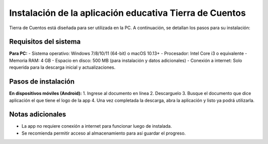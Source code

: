 Instalación de la aplicación educativa Tierra de Cuentos
=========================================================

Tierra de Cuentos está diseñada para ser utilizada en la PC. A continuación, se detallan los pasos para su instalación:

Requisitos del sistema
-----------------------

**Para PC:**
- Sistema operativo: Windows 7/8/10/11 (64-bit) o macOS 10.13+
- Procesador: Intel Core i3 o equivalente
- Memoria RAM: 4 GB
- Espacio en disco: 500 MB (para instalación y datos adicionales)
- Conexión a internet: Solo requerida para la descarga inicial y actualizaciones.

Pasos de instalación
---------------------

**En dispositivos móviles (Android):**
1. Ingrese al documento en línea 
2. Descarguelo
3. Busque el documento que dice aplicación el que tiene el logo de la app
4. Una vez completada la descarga, abra la aplicación y listo ya podrá utilizarla.

Notas adicionales
------------------
- La app no requiere conexión a internet para funcionar luego de instalada.
- Se recomienda permitir acceso al almacenamiento para así guardar el progreso.

